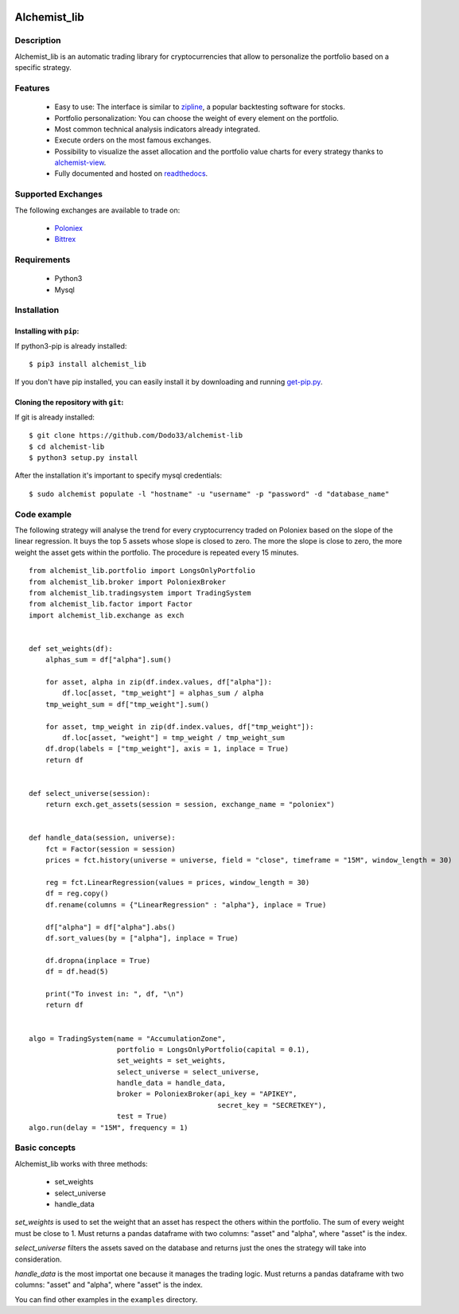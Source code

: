 .. image:: https://i.imgur.com/EqWwNDn.png
    :target: https://github.com/Dodo33/alchemist-lib
    :width: 300px
    :height: 150px
    :align: center
    :alt: Alchemist

Alchemist_lib
*************


Description
===========
Alchemist_lib is an automatic trading library for cryptocurrencies that allow to personalize the portfolio based on a specific strategy.


Features
========

 - Easy to use: The interface is similar to `zipline <http://www.zipline.io/>`_, a popular backtesting software for stocks.
 - Portfolio personalization: You can choose the weight of every element on the portfolio.
 - Most common technical analysis indicators already integrated.
 - Execute orders on the most famous exchanges.
 - Possibility to visualize the asset allocation and the portfolio value charts for every strategy thanks to `alchemist-view <https://github.com/Dodo33/alchemist-view>`_.
 - Fully documented and hosted on `readthedocs <http://alchemist-lib.readthedocs.io/en/latest/install.html>`_.
 

Supported Exchanges
===================
The following exchanges are available to trade on:

    - `Poloniex <https://poloniex.com/>`_
    - `Bittrex <https://bittrex.com/>`_

    
Requirements
============

 - Python3
 - Mysql
    

Installation
============

Installing with ``pip``:
------------------------
If python3-pip is already installed::
        
    $ pip3 install alchemist_lib
        
If you don't have pip installed, you can easily install it by downloading and running `get-pip.py <https://bootstrap.pypa.io/get-pip.py>`_.
    
Cloning the repository with ``git``:
------------------------------------
If git is already installed::
        
    $ git clone https://github.com/Dodo33/alchemist-lib
    $ cd alchemist-lib
    $ python3 setup.py install


After the installation it's important to specify mysql credentials::

    $ sudo alchemist populate -l "hostname" -u "username" -p "password" -d "database_name"



Code example
============

The following strategy will analyse the trend for every cryptocurrency traded on Poloniex based on the slope of the linear regression.
It buys the top 5 assets whose slope is closed to zero. The more the slope is close to zero, the more weight the asset gets within the portfolio.
The procedure is repeated every 15 minutes.

::
    
    from alchemist_lib.portfolio import LongsOnlyPortfolio
    from alchemist_lib.broker import PoloniexBroker
    from alchemist_lib.tradingsystem import TradingSystem
    from alchemist_lib.factor import Factor
    import alchemist_lib.exchange as exch


    def set_weights(df):
        alphas_sum = df["alpha"].sum()

        for asset, alpha in zip(df.index.values, df["alpha"]):
            df.loc[asset, "tmp_weight"] = alphas_sum / alpha
        tmp_weight_sum = df["tmp_weight"].sum()

        for asset, tmp_weight in zip(df.index.values, df["tmp_weight"]):
            df.loc[asset, "weight"] = tmp_weight / tmp_weight_sum
        df.drop(labels = ["tmp_weight"], axis = 1, inplace = True)
        return df


    def select_universe(session):
        return exch.get_assets(session = session, exchange_name = "poloniex")


    def handle_data(session, universe):
        fct = Factor(session = session)
        prices = fct.history(universe = universe, field = "close", timeframe = "15M", window_length = 30)
        
        reg = fct.LinearRegression(values = prices, window_length = 30)
        df = reg.copy()
        df.rename(columns = {"LinearRegression" : "alpha"}, inplace = True)

        df["alpha"] = df["alpha"].abs()
        df.sort_values(by = ["alpha"], inplace = True)

        df.dropna(inplace = True)
        df = df.head(5)

        print("To invest in: ", df, "\n")
        return df


    algo = TradingSystem(name = "AccumulationZone",
                         portfolio = LongsOnlyPortfolio(capital = 0.1),
                         set_weights = set_weights,
                         select_universe = select_universe,
                         handle_data = handle_data,
                         broker = PoloniexBroker(api_key = "APIKEY",
                                                 secret_key = "SECRETKEY"),
                         test = True)
    algo.run(delay = "15M", frequency = 1)



Basic concepts
==============

Alchemist_lib works with three methods:

    - set_weights
    - select_universe
    - handle_data

*set_weights* is used to set the weight that an asset has respect the others within the portfolio. 
The sum of every weight must be close to 1. Must returns a pandas dataframe with two columns: "asset" and "alpha", where "asset" is the index.

*select_universe* filters the assets saved on the database and returns just the ones the strategy will take into consideration.

*handle_data* is the most importat one because it manages the trading logic. Must returns a pandas dataframe with two columns: "asset" and "alpha", where "asset" is the index.

You can find other examples in the ``examples`` directory.




        
